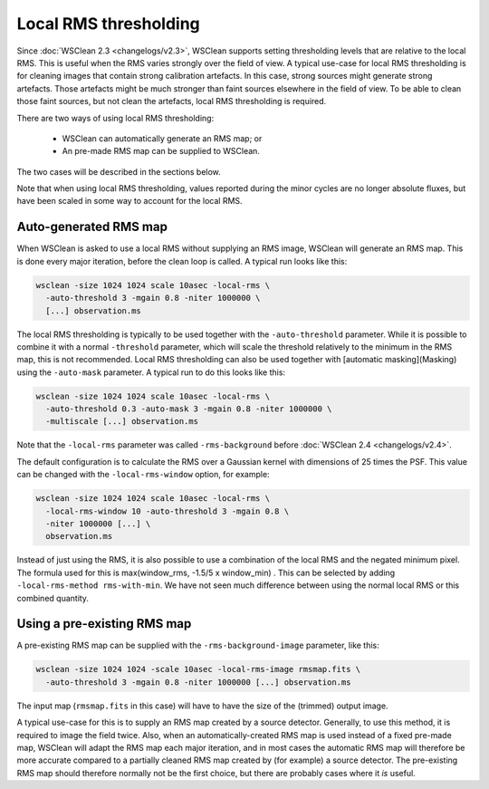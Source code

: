Local RMS thresholding
======================

Since :doc:`WSClean 2.3 <changelogs/v2.3>`, WSClean supports setting thresholding levels that are relative to the local RMS. This is useful when the RMS varies strongly over the field of view. A typical use-case for local RMS thresholding is for cleaning images that contain strong calibration artefacts. In this case, strong sources might generate strong artefacts. Those artefacts might be much stronger than faint sources elsewhere in the field of view. To be able to clean those faint sources, but not clean the artefacts, local RMS thresholding is required.

There are two ways of using local RMS thresholding:

 * WSClean can automatically generate an RMS map; or
 * An pre-made RMS map can be supplied to WSClean.

The two cases will be described in the sections below.

Note that when using local RMS thresholding, values reported during the minor cycles are no longer absolute fluxes, but have been scaled in some way to account for the local RMS. 

Auto-generated RMS map
----------------------

When WSClean is asked to use a local RMS without supplying an RMS image, WSClean will generate an RMS map. This is done every major iteration, before the clean loop is called. A typical run looks like this:

.. code-block:: bash

    wsclean -size 1024 1024 scale 10asec -local-rms \
      -auto-threshold 3 -mgain 0.8 -niter 1000000 \
      [...] observation.ms
    
The local RMS thresholding is typically to be used together with the ``-auto-threshold`` parameter. While it is possible to combine it with a normal ``-threshold`` parameter, which will scale the threshold relatively to the minimum in the RMS map, this is not recommended. Local RMS thresholding can also be used together with [automatic masking](Masking) using the ``-auto-mask`` parameter. A typical run to do this looks like this:

.. code-block:: bash

    wsclean -size 1024 1024 scale 10asec -local-rms \
      -auto-threshold 0.3 -auto-mask 3 -mgain 0.8 -niter 1000000 \
      -multiscale [...] observation.ms
    
Note that the ``-local-rms`` parameter was called ``-rms-background`` before :doc:`WSClean 2.4 <changelogs/v2.4>`.

The default configuration is to calculate the RMS over a Gaussian kernel with dimensions of 25 times the PSF. This value can be changed with the ``-local-rms-window`` option, for example:

.. code-block:: bash

    wsclean -size 1024 1024 scale 10asec -local-rms \
      -local-rms-window 10 -auto-threshold 3 -mgain 0.8 \
      -niter 1000000 [...] \
      observation.ms
    
Instead of just using the RMS, it is also possible to use a combination of the local RMS and the negated minimum pixel. The formula used for this is max(window_rms, -1.5/5 x window_min) . This can be selected by adding ``-local-rms-method rms-with-min``. We have not seen much difference between using the normal local RMS or this combined quantity.

Using a pre-existing RMS map
----------------------------

A pre-existing RMS map can be supplied with the ``-rms-background-image`` parameter, like this:

.. code-block:: bash

    wsclean -size 1024 1024 -scale 10asec -local-rms-image rmsmap.fits \
      -auto-threshold 3 -mgain 0.8 -niter 1000000 [...] observation.ms
      
The input map (``rmsmap.fits`` in this case) will have to have the size of the (trimmed) output image.

A typical use-case for this is to supply an RMS map created by a source detector. Generally, to use this method, it is required to image the field twice. Also, when an automatically-created RMS map is used instead of a fixed pre-made map, WSClean will adapt the RMS map each major iteration, and in most cases the automatic RMS map will therefore be more accurate compared to a partially cleaned RMS map created by (for example) a source detector. The pre-existing RMS map should therefore normally not be the first choice, but there are probably cases where it *is* useful.
